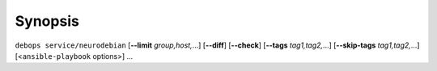.. Copyright (C) 2017      Robin Schneider <ypid@riseup.net>
.. Copyright (C) 2019      Maciej Delmanowski <drybjed@gmail.com>
.. Copyright (C) 2017-2019 DebOps <https://debops.org/>
.. SPDX-License-Identifier: GPL-3.0-or-later

Synopsis
========

``debops service/neurodebian`` [**--limit** `group,host,`...] [**--diff**] [**--check**] [**--tags** `tag1,tag2,`...] [**--skip-tags** `tag1,tag2,`...] [<``ansible-playbook`` options>] ...
